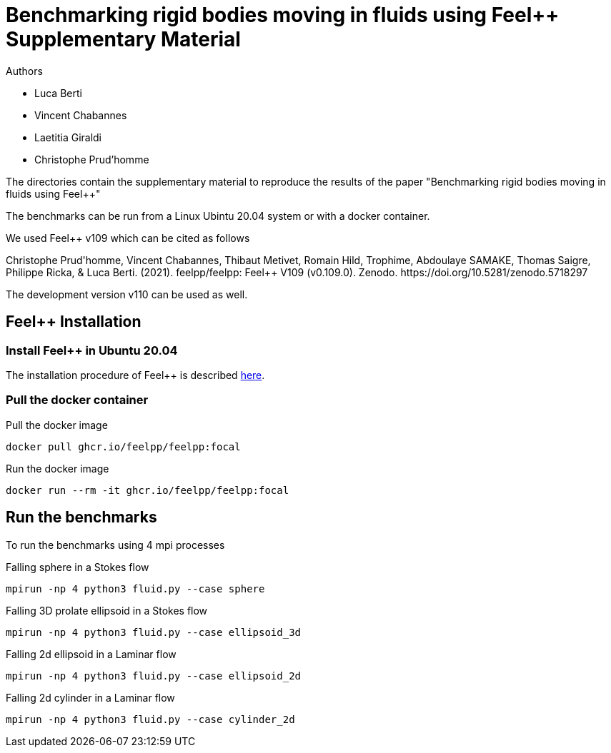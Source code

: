 :feelpp: Feel++
= Benchmarking rigid bodies moving in fluids using {feelpp} Supplementary Material

Authors

 - Luca Berti
 - Vincent Chabannes
 - Laetitia Giraldi 
 - Christophe Prud'homme
  
The directories contain the supplementary material to reproduce the results of the paper
"Benchmarking rigid bodies moving in fluids using {feelpp}"

The benchmarks can be run from a Linux Ubintu 20.04 system or with a docker container.

We used {feelpp} v109 which can be cited as follows
++++
Christophe Prud'homme, Vincent Chabannes, Thibaut Metivet, Romain Hild, Trophime, Abdoulaye SAMAKE, Thomas Saigre, Philippe Ricka, & Luca Berti. (2021). feelpp/feelpp: Feel++ V109 (v0.109.0). Zenodo. https://doi.org/10.5281/zenodo.5718297
++++

The development version v110 can be used as well.

## {feelpp} Installation

### Install {feelpp} in Ubuntu 20.04

The installation procedure of {feelpp} is described https://docs.feelpp.org/user/latest/install/index.html[here].

### Pull the docker container

.Pull the docker image
[source,sh]
----
docker pull ghcr.io/feelpp/feelpp:focal
----

.Run the docker image
[source,sh]
----
docker run --rm -it ghcr.io/feelpp/feelpp:focal
----

## Run the benchmarks

To run the benchmarks using 4 mpi processes

.Falling sphere in a  Stokes flow
[source,sh]
----
mpirun -np 4 python3 fluid.py --case sphere
----

.Falling 3D prolate ellipsoid in a  Stokes flow
[source,sh]
----
mpirun -np 4 python3 fluid.py --case ellipsoid_3d
----

.Falling 2d ellipsoid in a Laminar flow
[source,sh]
----
mpirun -np 4 python3 fluid.py --case ellipsoid_2d
----

.Falling 2d cylinder in a Laminar flow
[source,sh]
----
mpirun -np 4 python3 fluid.py --case cylinder_2d
----